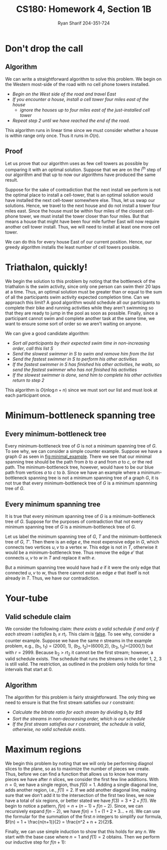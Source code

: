 
#+AUTHOR: Ryan Sharif 204-351-724
#+TITLE: CS180: Homework 4, Section 1B
#+OPTIONS: toc:nil
#+LATEX_HEADER: \usepackage{amsthm}
#+LATEX_HEADER: \usepackage{mathtools}
#+LATEX_HEADER: \usepackage{tikz}
#+LATEX_HEADER: \usepackage{tkz-graph}
#+LATEX_HEADER: \usetikzlibrary{positioning,calc}
#+LaTeX_HEADER: \usepackage[T1]{fontenc}
#+LaTeX_HEADER: \usepackage{mathpazo}
#+LaTeX_HEADER: \linespread{1.05}
#+LaTeX_HEADER: \usepackage[scaled]{helvet}
#+LaTeX_HEADER: \usepackage{courier}
#+LATEX_HEADER: \usepackage{listings}
#+LaTeX_CLASS_OPTIONS: [letter,twoside,twocolumn]

* Don't drop the call
** Algorithm
We can write a straightforward algorithm to solve this problem. We
begin on the Western most-side of the road with no cell phone towers
installed.

- /Begin on the West side of the road and travel East/
- /If you encounter a house, install a cell tower four miles east of/
  /the house/
  + /ignore the houses up to four miles east of the just-installed/
  	/cell tower/
- /Repeat step 2 until we have reached the end of the road/.

This algorithm runs in linear time since we must consider whether a house is
within range only once. Thus it runs in $O(n)$.

** Proof
Let us prove that our algorithm uses as few cell towers as possible by comparing
it with  an optimal  solution. Suppose  that we are  on the  i^{th} step  of our
algorithm and that up to now our algorithms have produced the same result.

Suppose for the  sake of contradiction that  the next install we  perform is not
the optimal  place to install  a cell-tower, that  is an optimal  solution would
have  installed the  next  cell-tower  somewhere else.  Thus,  let  us swap  our
solutions. Hence, we  travel to the next  house and do not install  a tower four
miles east.  Since the house must be within four miles of the closest cell-phone
tower, we must install the tower closer  than four miles. But that means a house
that might have been four mile further  East will now require another cell tower
install. Thus, we will need to install at least one more cell tower.

We can do this for every house  East of our current position.  Hence, our greedy
algorithm installs the least number of cell towers possible.

* Triathalon, quickly!
We begin the solution to this problem by noting that the bottleneck of the
triathalon is the swim activity, since only one person can swim their
20 laps at a time. Thus, an optimal solution must be greater than or
equal to the sum of all the participants swim activity expected completion
time. Can we approach this limit? A good algorithm would schedule all our
participants to complete their bike and running activities while they aren't
swimming so that they are ready to jump in the pool as soon as possible.
Finally, since a participant cannot swim and complete another task at the
same time, we want to ensure some sort of order so we aren't waiting on
anyone.

We can give a good candidate algorithm:

- /Sort all participants by their expected swim time in non-increasing order/,
  /call this list S/
- /Send the slowest swimmer in S to swim and remove him from the list/
- /Send the fastest swimmer in S to perform his other activities/
- /If the fastest swimmer in S has finished his other activities/,
  /he waits, so send the fastest swimmer who has not finished his activities/
- /If the slowest swimmer is done, send him to complete his other activities/
  /return to step 2/

This algorithm is $O(n \log{n} + n)$ since we must sort our list and must
look at each participant once.
 

* Minimum-bottleneck spanning tree
** Every minimum-bottleneck tree
Every minimum-bottleneck tree of $G$ is not a minimum spanning tree of $G$. To
see why, we can consider a simple counter example. Suppose we have a graph $G$
as seen in [[fig:minimal_example]]. There we see that our minimal spanning tree
should be the path from /b/ to /a/ and from /a/ to /c/, or the red path. The
minimum-bottleneck tree, however, would have to be our blue path from vertices
/a/ to /c/ to /b/. Since we have an example where a minimum-bottleneck spanning
tree is not a minimum spanning tree of a graph $G$, it is not true that every
minimum-bottleneck tree of $G$ is a minimum spannning tree of $G$.

#+NAME: fig:minimal_example
\begin{figure}
\centering
\begin{tikzpicture}

\tikzset{CircleNode/.style={circle, draw}}
\node [CircleNode] (a) {a};
\node [CircleNode] (b) [below left = of a]{b};
\node [CircleNode] (c) [below right = of a]{c};

\begin{scope}[every path/.style={-, solid}, every node/.style={sloped, inner sep=1pt}]
\draw [red, very thick, yshift=1pt] (a) -- (c) -- (b);
\draw [blue, very thick,yshift=-1pt] (a) -- node [anchor=north] {$1$} (b) -- (c);
\draw (a) -- node [anchor=north] {$1$} (b) 
	-- node [anchor=north] {$3$} (c) -- node [anchor=north] {$2$} (a);
\end{scope}

\end{tikzpicture}
\caption{minimal example}
\end{figure}

** Every minimum spanning tree
It is true that every minimum spanning tree of $G$ is a minimum-bottleneck tree
of $G$. Suppose for the purposes of contradiction that not every minimum
spanning tree of $G$ is a minimum-bottleneck tree of $G$.

Let us label the minimum spanning tree of $G$, $T$ and the minimum-bottleneck
tree of $G$, $T'$. Then there is an edge $e$, the most expensive edge in $G$,
which connects two vertices $u,v$ to a vertex $w$. This edge is not in $T$,
otherwise it would be a minimum-bottleneck tree. Thus remove the edge $e'$ that
connects $u,v$ to $w$ in $T$ and replace it with $e$.

But a minimum spanning tree would have had $e$ if it were the only edge that
connected $u,v$ to $w$, thus there cannot exist an edge $e$ that itself is not
already in $T$. Thus, we have our contradiction.
* Your-tube
** Valid schedule claim
We consider the following claim:
/there exists a valid schedule if and only if each stream/ i /satisfies/
/b_i \leq rt_i/. This claim is _false_. To see why, consider a counter
example. Suppose we have the same /n/ streams in the example problem, e.g.,
(b_1, t_1) = (2000, 1), (b_2, t_2)=(6000,2), (b_3, t_3)=(2000,1) but with
$r = 2999$. Because b_2 > $rt_2$ it cannot be the first stream; however, a
valid schedule exists. The schedule that runs the streams in the order
1, 2, 3 is still valid. The restriction, as outlined in the problem only
holds for time intervals that start at 0.
** Algorithm
The algorithm for this problem is fairly straightforward. The only thing
we need to ensure is that the first stream satisfies our $r$ constraint:

- /Calculate the bitrate ratio for each stream by dividing $b_i$ by $t$/
- /Sort the streams in non-decreasing order, which is our schedule/
- /If the first stream satisfies our $r$ constraint, the schedule is valid/,
  /otherwise, no valid schedule exists/.

* Maximum regions
We begin this problem by noting that we will only be performing diagnol slices
to the plane, so as to maximize the number of pieces we create. Thus, before
we can find a function that allows us to know how many pieces we have after
$n$ slices, we consider the first few line additions. With $n = 0$, we have
a single region, thus $f(0) = 1$. Adding a single diagonal line, adds another
region, i.e., $f(1) = 2$. If we add another diagonal line, making sure that
we don't add it to the intersection of the first two lines, we now have a
total of six regions, or better stated we have $f(3) = 3 + 2 + f(1)$. We
begin to notice a pattern, $f(n) = n + (n - 1) + f(n - 2)$. Since, we can
recursively expand $f(n - 2)$, we have $f(n) = 1 + (1 + 2 + 3 ... + n)$.
We can use the formular for the summation of the first $n$ integers to
simplify our formula, $f(n) = 1 + \frac{n(n+1)}{2} = \frac{n^2 + n + 2}{2}$.

Finally, we can use simple induction to show that this holds for any $n$.
We start with the base case where $n = 1$ and $f(1) = 2$ obtains. Then
we perform our inductive step for $f(n + 1)$:

\begin{equation} \label{induction}
  \begin{split}
    f(n + 1) &= \frac{1}{2}((n + 1)^2 + (n+1) + 2) \\
    &= \frac{n^2 + n + 2}{2} + n + 1 \\
    &= \frac{n^2 + n + 2 + 2n + 2}{2} \\
    \frac{1}{2}(n^2 + 3n + 4) &= \frac{n^2 + 3n + 4}{2}
  \end{split}
\end{equation}
